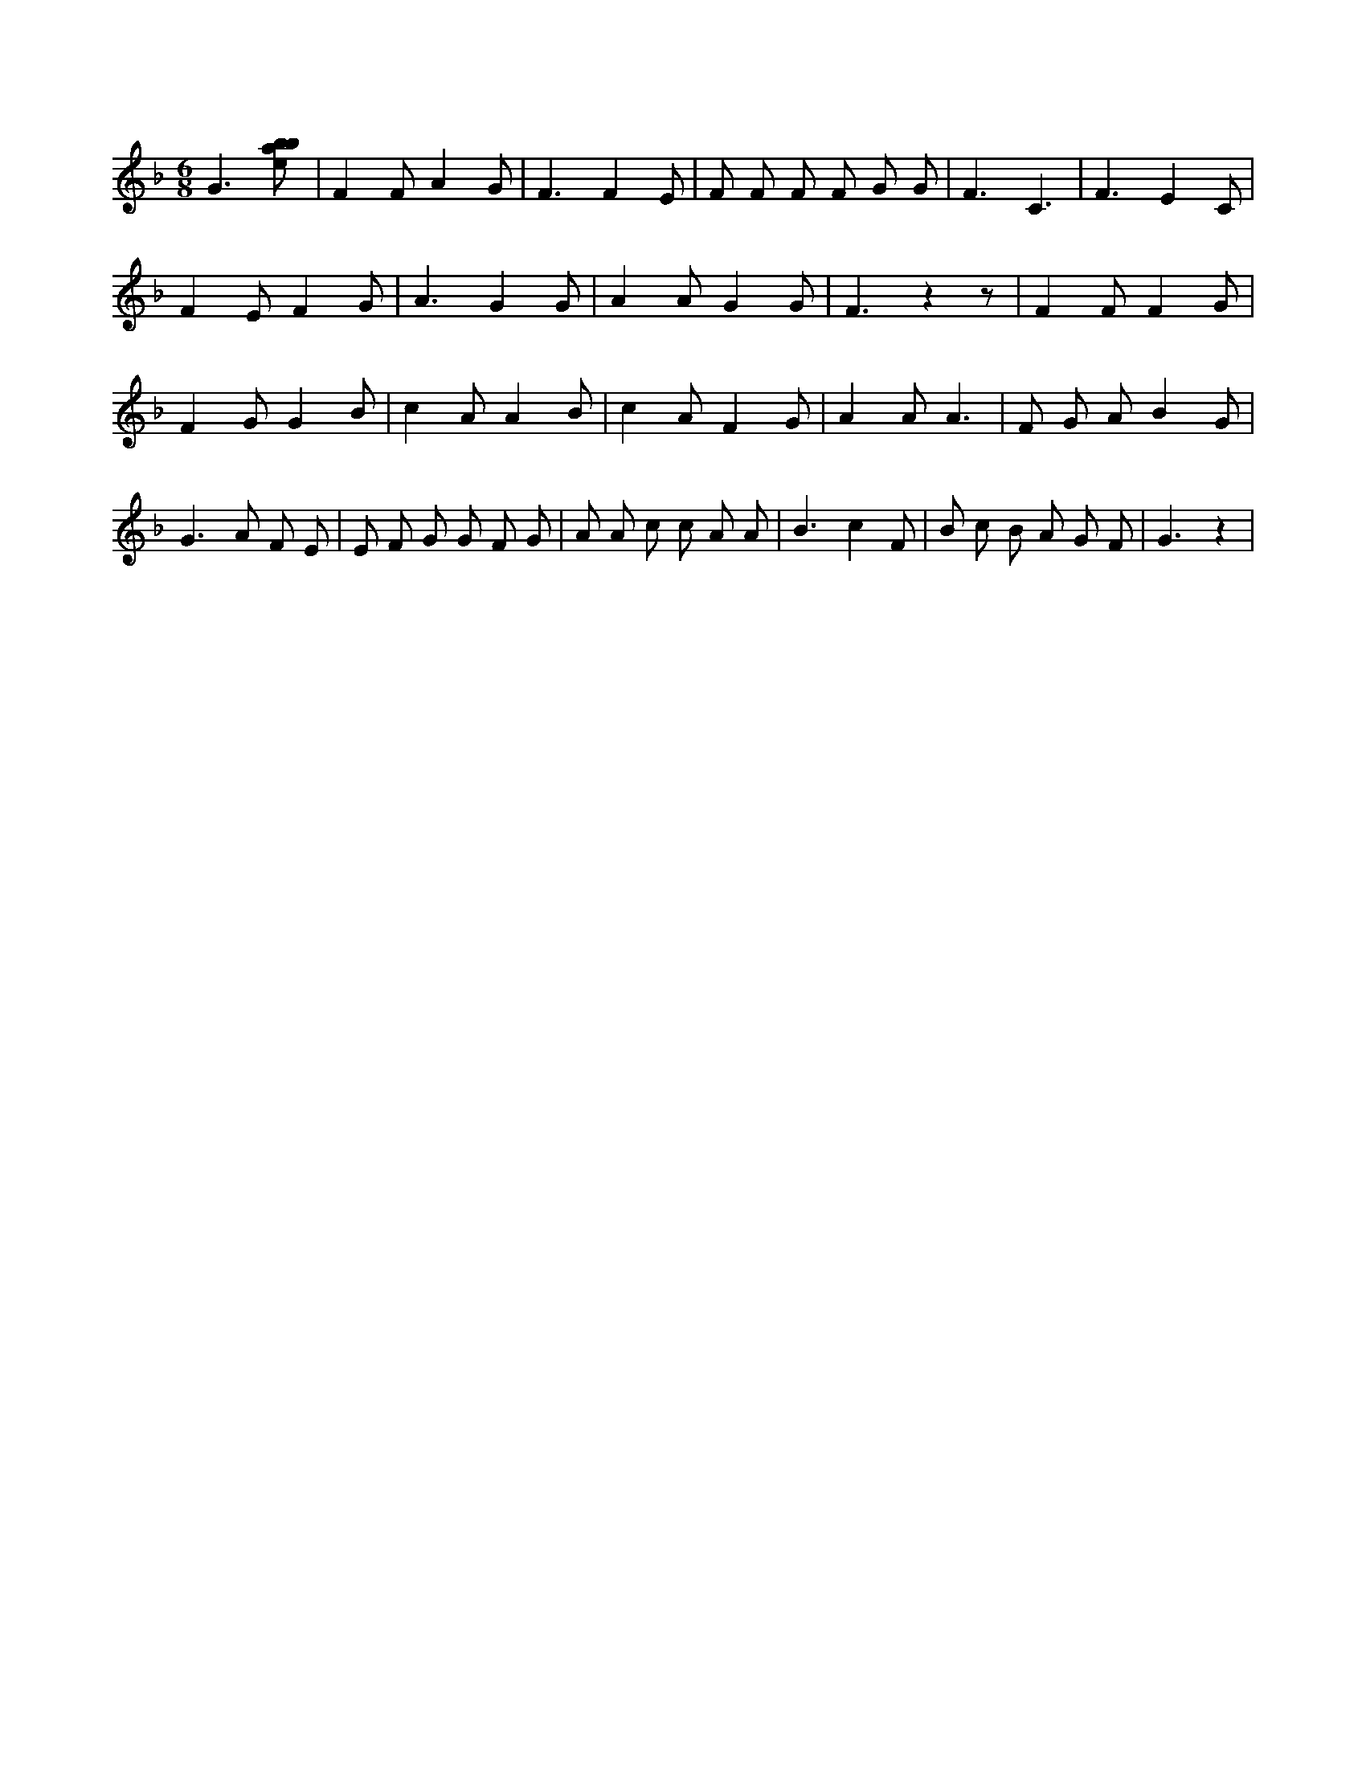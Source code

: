 X:292
L:1/8
M:6/8
K:Fclef
G3 [ebab] | F2 F A2 G | F3 F2 E | F F F F G G | F3 C3 | F3 E2 C | F2 E F2 G | A3 G2 G | A2 A G2 G | F3 z2 z | F2 F F2 G | F2 G G2 B | c2 A A2 B | c2 A F2 G | A2 A A3 | F G A B2 G | G2 > A2 F E | E F G G F G | A A c c A A | B3 c2 F | B c B A G F | G3 z2 |
